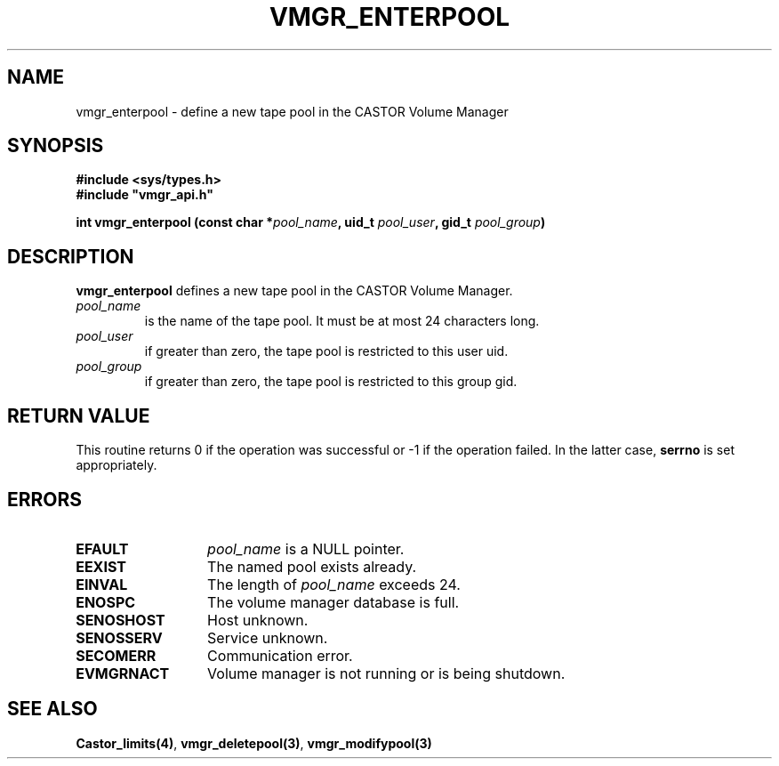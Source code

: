 .\" @(#)$RCSfile: vmgr_enterpool.man,v $ $Revision: 1.2 $ $Date: 2000/02/03 16:14:03 $ CERN IT-PDP/DM Jean-Philippe Baud
.\" Copyright (C) 1999-2000 by CERN/IT/PDP/DM
.\" All rights reserved
.\"
.TH VMGR_ENTERPOOL 3 "$Date: 2000/02/03 16:14:03 $" CASTOR "vmgr Library Functions"
.SH NAME
vmgr_enterpool \- define a new tape pool in the CASTOR Volume Manager
.SH SYNOPSIS
.B #include <sys/types.h>
.br
\fB#include "vmgr_api.h"\fR
.sp
.BI "int vmgr_enterpool (const char *" pool_name ,
.BI "uid_t " pool_user ,
.BI "gid_t " pool_group )
.SH DESCRIPTION
.B vmgr_enterpool
defines a new tape pool in the CASTOR Volume Manager.
.TP
.I pool_name
is the name of the tape pool.
It must be at most 24 characters long.
.TP
.I pool_user
if greater than zero, the tape pool is restricted to this user uid.
.TP
.I pool_group
if greater than zero, the tape pool is restricted to this group gid.
.SH RETURN VALUE
This routine returns 0 if the operation was successful or -1 if the operation
failed. In the latter case,
.B serrno
is set appropriately.
.SH ERRORS
.TP 1.3i
.B EFAULT
.I pool_name
is a NULL pointer.
.TP
.B EEXIST
The named pool exists already.
.TP
.B EINVAL
The length of
.I pool_name
exceeds 24.
.TP
.B ENOSPC
The volume manager database is full.
.TP
.B SENOSHOST
Host unknown.
.TP
.B SENOSSERV
Service unknown.
.TP
.B SECOMERR
Communication error.
.TP
.B EVMGRNACT
Volume manager is not running or is being shutdown.
.SH SEE ALSO
.BR Castor_limits(4) ,
.BR vmgr_deletepool(3) ,
.B vmgr_modifypool(3)
